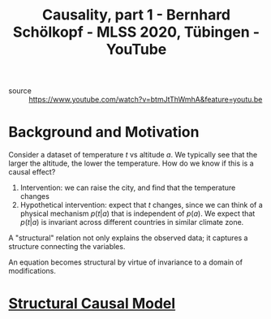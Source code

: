 :PROPERTIES:
:ID:       ffb3e855-5d31-47c1-833e-ca99121f5e85
:ROAM_REFS: https://www.youtube.com/watch?v=btmJtThWmhA
:END:

#+roam_tags: website
#+title: Causality, part 1 - Bernhard Schölkopf - MLSS 2020, Tübingen - YouTube

- source :: https://www.youtube.com/watch?v=btmJtThWmhA&feature=youtu.be

* Background and Motivation

Consider a dataset of temperature $t$ vs altitude $a$. We typically see that the
larger the altitude, the lower the temperature. How do we know if this is a
causal effect?

1. Intervention: we can raise the city, and find that the temperature changes
2. Hypothetical intervention: expect that $t$ changes, since we can think of a
   physical mechanism $p(t|a)$ that is independent of $p(a)$. We expect that
   $p(t|a)$ is invariant across different countries in similar climate zone.

A "structural" relation not only explains the observed data; it captures a
structure connecting the variables.

An equation becomes structural by virtue of invariance to a domain of
modifications.

* [[id:aa5c8002-a1ba-4d64-af54-38d1eafafdeb][Structural Causal Model]]
:PROPERTIES:
:ID:       7641ec39-6e89-4505-9363-d365b446a20a
:END:
